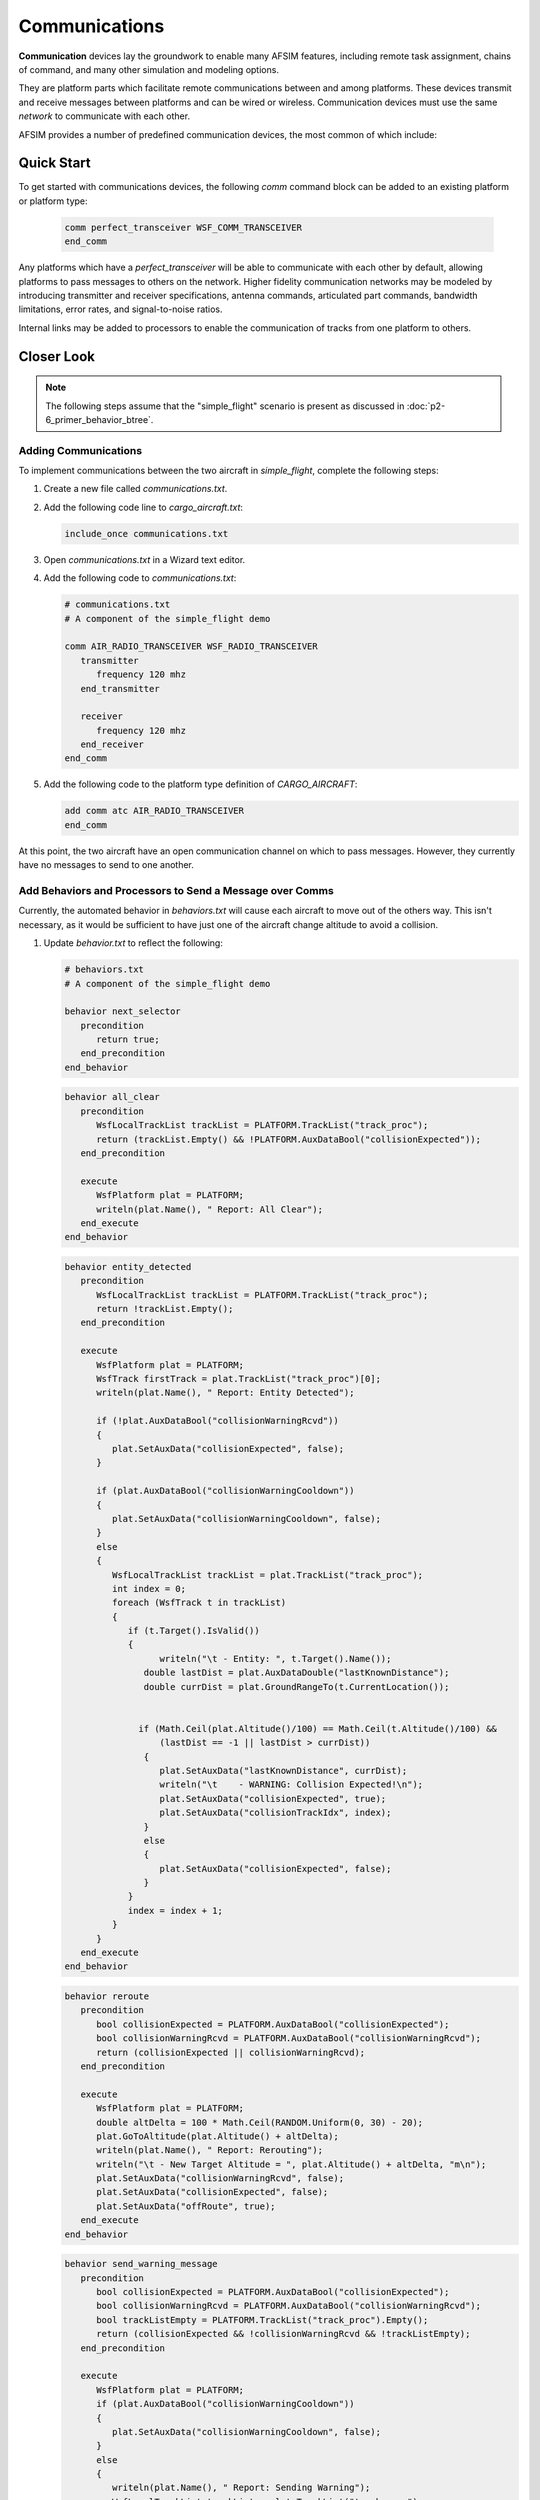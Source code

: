 .. ****************************************************************************
.. CUI
..
.. The Advanced Framework for Simulation, Integration, and Modeling (AFSIM)
..
.. The use, dissemination or disclosure of data in this file is subject to
.. limitation or restriction. See accompanying README and LICENSE for details.
.. ****************************************************************************

Communications
==============

**Communication** devices lay the groundwork to enable many AFSIM features, including remote task assignment, chains of command, and many other simulation and modeling options.

They are platform parts which facilitate remote communications between and among platforms.  These devices transmit and receive messages between platforms and can be wired or wireless.
Communication devices must use the same *network* to communicate with each other.

AFSIM provides a number of predefined communication devices, the most common of which include:

.. hlist::
   :columns: 3

   * WSF_COMM_RCVR
   * WSF_COMM_XMTR
   * WSF_COMM_TRANSCEIVER
   * WSF_RADIO_RCVR
   * WSF_RADIO_XMTR
   * WSF_RADIO_TRANSCEIVER

Quick Start
-----------

To get started with communications devices, the following `comm` command block can be added to an existing platform or platform type:

   .. code-block::

      comm perfect_transceiver WSF_COMM_TRANSCEIVER
      end_comm

Any platforms which have a `perfect_transceiver` will be able to communicate with each other by default, allowing platforms to pass messages to others on the network. Higher fidelity communication
networks may be modeled by introducing transmitter and receiver specifications, antenna commands, articulated part commands, bandwidth limitations, error rates, and signal-to-noise ratios.

Internal links may be added to processors to enable the communication of tracks from one platform to others.

Closer Look
-----------

.. note:: The following steps assume that the "simple_flight" scenario is present as discussed in :doc:`p2-6_primer_behavior_btree`.

Adding Communications
"""""""""""""""""""""

To implement communications between the two aircraft in *simple_flight*, complete the following steps:

1. Create a new file called *communications.txt*.
2. Add the following code line to *cargo_aircraft.txt*:

   .. code-block::

      include_once communications.txt
	  
3. Open *communications.txt* in a Wizard text editor.
4. Add the following code to *communications.txt*:

   .. code-block::

      # communications.txt
      # A component of the simple_flight demo

      comm AIR_RADIO_TRANSCEIVER WSF_RADIO_TRANSCEIVER
         transmitter
            frequency 120 mhz
         end_transmitter

         receiver
            frequency 120 mhz
         end_receiver
      end_comm

5. Add the following code to the platform type definition of `CARGO_AIRCRAFT`:

   .. code-block::
   
      add comm atc AIR_RADIO_TRANSCEIVER
      end_comm

At this point, the two aircraft have an open communication channel on which to pass messages. However, they currently have no messages to send to one another.

Add Behaviors and Processors to Send a Message over Comms
"""""""""""""""""""""""""""""""""""""""""""""""""""""""""

Currently, the automated behavior in *behaviors.txt* will cause each aircraft to move out of the others way. This isn't necessary,
as it would be sufficient to have just one of the aircraft change altitude to avoid a collision.

1. Update *behavior.txt* to reflect the following:

   .. code-block::

      # behaviors.txt
      # A component of the simple_flight demo

      behavior next_selector
         precondition
            return true;
         end_precondition
      end_behavior

   .. code-block::

      behavior all_clear
         precondition
            WsfLocalTrackList trackList = PLATFORM.TrackList("track_proc");
            return (trackList.Empty() && !PLATFORM.AuxDataBool("collisionExpected"));
         end_precondition

         execute
            WsfPlatform plat = PLATFORM;
            writeln(plat.Name(), " Report: All Clear");
         end_execute
      end_behavior

   .. code-block::

      behavior entity_detected
         precondition
            WsfLocalTrackList trackList = PLATFORM.TrackList("track_proc");
            return !trackList.Empty();
         end_precondition

         execute
            WsfPlatform plat = PLATFORM;
            WsfTrack firstTrack = plat.TrackList("track_proc")[0];
            writeln(plat.Name(), " Report: Entity Detected");

            if (!plat.AuxDataBool("collisionWarningRcvd"))
            {
               plat.SetAuxData("collisionExpected", false);
            }

            if (plat.AuxDataBool("collisionWarningCooldown"))
            {
               plat.SetAuxData("collisionWarningCooldown", false);
            }
            else
            {
               WsfLocalTrackList trackList = plat.TrackList("track_proc");
               int index = 0;
               foreach (WsfTrack t in trackList)
               {
                  if (t.Target().IsValid())
                  {
                        writeln("\t - Entity: ", t.Target().Name());
                     double lastDist = plat.AuxDataDouble("lastKnownDistance");
                     double currDist = plat.GroundRangeTo(t.CurrentLocation());


                    if (Math.Ceil(plat.Altitude()/100) == Math.Ceil(t.Altitude()/100) &&
                        (lastDist == -1 || lastDist > currDist))
                     {
                        plat.SetAuxData("lastKnownDistance", currDist);
                        writeln("\t    - WARNING: Collision Expected!\n");
                        plat.SetAuxData("collisionExpected", true);
                        plat.SetAuxData("collisionTrackIdx", index);
                     }
                     else
                     {
                        plat.SetAuxData("collisionExpected", false);
                     }
                  }
                  index = index + 1;
               }
            }
         end_execute
      end_behavior

   .. code-block::

      behavior reroute
         precondition
            bool collisionExpected = PLATFORM.AuxDataBool("collisionExpected");
            bool collisionWarningRcvd = PLATFORM.AuxDataBool("collisionWarningRcvd");
            return (collisionExpected || collisionWarningRcvd);
         end_precondition

         execute
            WsfPlatform plat = PLATFORM;
            double altDelta = 100 * Math.Ceil(RANDOM.Uniform(0, 30) - 20);
            plat.GoToAltitude(plat.Altitude() + altDelta);
            writeln(plat.Name(), " Report: Rerouting");
            writeln("\t - New Target Altitude = ", plat.Altitude() + altDelta, "m\n");
            plat.SetAuxData("collisionWarningRcvd", false);
            plat.SetAuxData("collisionExpected", false);
            plat.SetAuxData("offRoute", true);
         end_execute
      end_behavior

   .. code-block::

      behavior send_warning_message
         precondition
            bool collisionExpected = PLATFORM.AuxDataBool("collisionExpected");
            bool collisionWarningRcvd = PLATFORM.AuxDataBool("collisionWarningRcvd");
            bool trackListEmpty = PLATFORM.TrackList("track_proc").Empty();
            return (collisionExpected && !collisionWarningRcvd && !trackListEmpty);
         end_precondition

         execute
            WsfPlatform plat = PLATFORM;
            if (plat.AuxDataBool("collisionWarningCooldown"))
            {
               plat.SetAuxData("collisionWarningCooldown", false);
            }
            else
            {
               writeln(plat.Name(), " Report: Sending Warning");
               WsfLocalTrackList trackList = plat.TrackList("track_proc");
               int collisionTrackIdx = plat.AuxDataInt("collisionTrackIdx");
               WsfPlatform trackPlat = trackList[collisionTrackIdx].Target();
               WsfComm platComm = plat.CommEntry(0);
               writeln("\t - Comm: ", platComm.Name());
               writeln("\t - Destination: ", trackPlat.Name());
               if (trackPlat.CommCount() > 0)
               {
                  WsfComm trackComm = trackPlat.CommEntry(0);
                  WsfMessage warningMessage = WsfMessage();
                  warningMessage.SetType("WARNING");
                  warningMessage.SetSubType("collision-expected");
                  platComm.SendMessage(warningMessage, trackComm);
                  writeln("\t - Warning Sent(", warningMessage.Type(), ")");
                  plat.SetAuxData("collisionWarningCooldown", true);
               }
               else
               {
                  writeln("\t - Warning Failed: Target has no comms!");
               }
            }
         end_execute
      end_behavior

2. Update the `CARGO_TASK_MANAGER` as follows:

   .. code-block::

      processor CARGO_TASK_MANAGER WSF_TASK_PROCESSOR
         update_interval 10 sec
         behavior_tree
            sequence
               selector
                  behavior_node all_clear
                  behavior_node entity_detected
                  behavior_node next_selector
               end_selector
               selector
                  behavior_node send_warning_message
                  behavior_node reroute
               end_selector
            end_sequence

         end_behavior_tree
      end_processor

3. Create a `WARNING PROCESSOR` as follows:
   
   .. code-block::

      processor WARNING_PROCESSOR WSF_SCRIPT_PROCESSOR
         on_message
            type WARNING
               script
                  writeln(PLATFORM.Name(), " Report: Message Received");
                  WsfMessage warningMessage = (WsfMessage)MESSAGE;
                  writeln("\t - Type: ", warningMessage.Type());
                  writeln("\t - Subtype: ", warningMessage.SubType());
                  writeln("\t - Origin: ", warningMessage.Originator());
                  PLATFORM.SetAuxData("collisionWarningRcvd", true);
                  PLATFORM.SetAuxData("collisionExpected", true);
               end_script
            type default
               script
                  writeln(PLATFORM.Name(), "Report: Message Received");
               end_script
         end_on_message
      end_processor

4. Add a `WARNING_PROCESSOR` to the platform type definition of `CARGO_AIRCRAFT` as follows:

   .. code-block::

      add processor warning_proc WARNING_PROCESSOR
      end_processor


5. Update the `AIR_RADIO_TRANSCEIVER` command block in the `CARGO_AIRCRAFT` platform type definition as follows:

   .. code-block::

      add comm atc AIR_RADIO_TRANSCEIVER
         internal_link warning_proc
      end_comm

6. Update the aux_data command block in the `CARGO_AIRCRAFT` platform type definition as follows:

   .. code-block::

      aux_data
         struct CARGO_AUX_DATA
            bool   collisionExpected = false
            bool   collisionWarningCooldown = false
            bool   collisionWarningRcvd = false
            int    collisionTrackIdx = 0
            double lastKnownDistance = -1
         end_struct
      end_aux_data

7. Finally, in *platform_laydown.txt*, increase the range of the `cargo_radar` for cargo-1 by adding the following code to the `cargo-1` platform definition:

   .. code-block::

      edit sensor cargo_radar
         maximum_range 40 nm
      end_sensor

These additions will provide cargo-1 with a longer range radar. When it detects cargo-2, and calculates that the two aircraft are on a collision course, it will create a warning message,
and send it to cargo-2. Upon receiving the message, cargo-2 will reroute by changing its altitude, thus avoiding the collision without requiring cargo-1 to alter its route.

Summary
-------

Communications devices are a means of connecting platforms to share information and tracks. Tracks are shared between platforms intuitively as detailed in `Quick Start`_,
but tracks are not the only information that can be shared. Though it may require scripting, behaviors, processors, or sensors, nearly any information may be
communicated between or among platforms.

Related Topics
--------------

:doc:`p2-3_primer_sensors_signatures`

:doc:`p2-5_primer_processors`

:doc:`p2-6_primer_behavior_btree`
